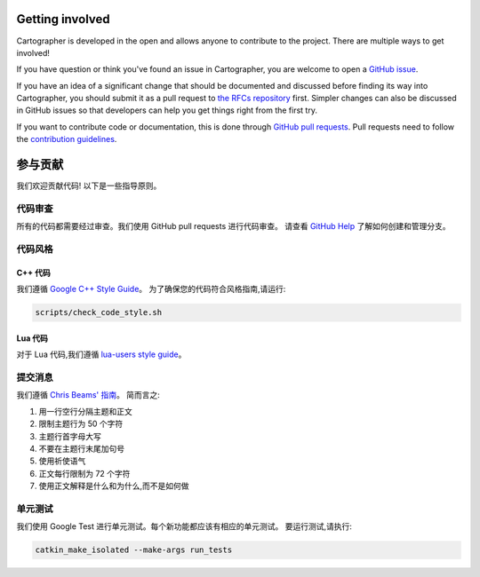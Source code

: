 .. Copyright 2018 The Cartographer Authors

.. Licensed under the Apache License, Version 2.0 (the "License");
   you may not use this file except in compliance with the License.
   You may obtain a copy of the License at

..      http://www.apache.org/licenses/LICENSE-2.0

.. Unless required by applicable law or agreed to in writing, software
   distributed under the License is distributed on an "AS IS" BASIS,
   WITHOUT WARRANTIES OR CONDITIONS OF ANY KIND, either express or implied.
   See the License for the specific language governing permissions and
   limitations under the License.

================
Getting involved
================

Cartographer is developed in the open and allows anyone to contribute to the project.
There are multiple ways to get involved!

If you have question or think you've found an issue in Cartographer, you are welcome to open a `GitHub issue`_.

.. _GitHub issue: https://github.com/cartographer-project/cartographer/issues

If you have an idea of a significant change that should be documented and discussed before finding its way into Cartographer, you should submit it as a pull request to `the RFCs repository`_ first.
Simpler changes can also be discussed in GitHub issues so that developers can help you get things right from the first try.

.. _the RFCs repository: https://github.com/cartographer-project/rfcs

If you want to contribute code or documentation, this is done through `GitHub pull requests`_.
Pull requests need to follow the `contribution guidelines`_.

.. _GitHub pull requests: https://github.com/cartographer-project/cartographer/pulls
.. _contribution guidelines: https://github.com/cartographer-project/cartographer/blob/master/CONTRIBUTING.md

=================
参与贡献
=================

我们欢迎贡献代码! 以下是一些指导原则。

代码审查
============

所有的代码都需要经过审查。我们使用 GitHub pull requests 进行代码审查。
请查看 `GitHub Help`_ 了解如何创建和管理分支。

.. _GitHub Help: https://help.github.com/articles/about-pull-requests/

代码风格
===========

C++ 代码
---------

我们遵循 `Google C++ Style Guide`_。
为了确保您的代码符合风格指南,请运行:

.. code-block:: bash

    scripts/check_code_style.sh

.. _Google C++ Style Guide: https://google.github.io/styleguide/cppguide.html

Lua 代码
---------

对于 Lua 代码,我们遵循 `lua-users style guide`_。

.. _lua-users style guide: http://lua-users.org/wiki/LuaStyleGuide

提交消息
===========

我们遵循 `Chris Beams' 指南`_。
简而言之:

1. 用一行空行分隔主题和正文
2. 限制主题行为 50 个字符
3. 主题行首字母大写
4. 不要在主题行末尾加句号
5. 使用祈使语气
6. 正文每行限制为 72 个字符
7. 使用正文解释是什么和为什么,而不是如何做

.. _Chris Beams' 指南: http://chris.beams.io/posts/git-commit/

单元测试
===========

我们使用 Google Test 进行单元测试。每个新功能都应该有相应的单元测试。
要运行测试,请执行:

.. code-block:: bash

    catkin_make_isolated --make-args run_tests

